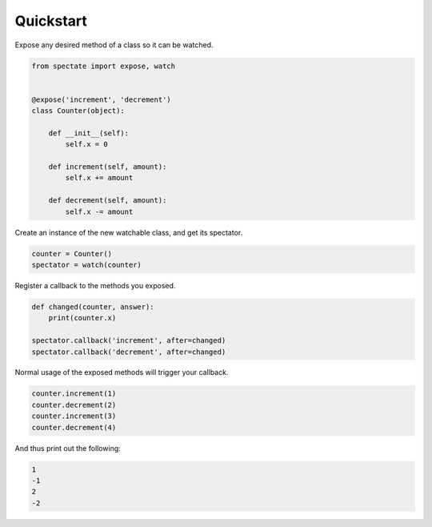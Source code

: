 ==========
Quickstart
==========

Expose any desired method of a class so it can be watched.

.. code-block:: python

    from spectate import expose, watch


    @expose('increment', 'decrement')
    class Counter(object):

        def __init__(self):
            self.x = 0

        def increment(self, amount):
            self.x += amount

        def decrement(self, amount):
            self.x -= amount

Create an instance of the new watchable class, and get its spectator.

.. code-block:: python

    counter = Counter()
    spectator = watch(counter)

Register a callback to the methods you exposed.

.. code-block:: python

    def changed(counter, answer):
        print(counter.x)

    spectator.callback('increment', after=changed)
    spectator.callback('decrement', after=changed)

Normal usage of the exposed methods will trigger your callback.

.. code-block:: python

    counter.increment(1)
    counter.decrement(2)
    counter.increment(3)
    counter.decrement(4)

And thus print out the following:

.. code-block:: text

    1
    -1
    2
    -2
